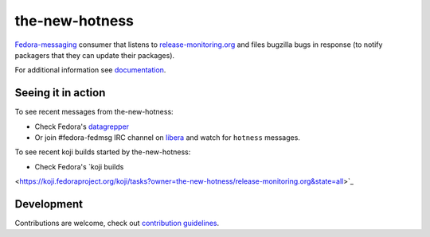 the-new-hotness
---------------

`Fedora-messaging <https://github.com/fedora-infra/fedora-messaging>`_ consumer that listens to `release-monitoring.org
<http://release-monitoring.org>`_ and files bugzilla bugs in response (to
notify packagers that they can update their packages).

For additional information see `documentation <https://the-new-hotness.readthedocs.io/en/stable/>`_.

Seeing it in action
^^^^^^^^^^^^^^^^^^^

To see recent messages from the-new-hotness:

* Check Fedora's `datagrepper
  <https://apps.fedoraproject.org/datagrepper/raw?category=hotness&delta=2592000>`_

* Or join #fedora-fedmsg IRC channel on `libera <https://libera.chat/>`_ and watch for ``hotness``
  messages.

To see recent koji builds started by the-new-hotness:

* Check Fedora's `koji builds
<https://koji.fedoraproject.org/koji/tasks?owner=the-new-hotness/release-monitoring.org&state=all>`_

Development
^^^^^^^^^^^

Contributions are welcome, check out `contribution guidelines <https://the-new-hotness.readthedocs.io/en/stable/dev-guide.html#contribution-guidelines>`_.
